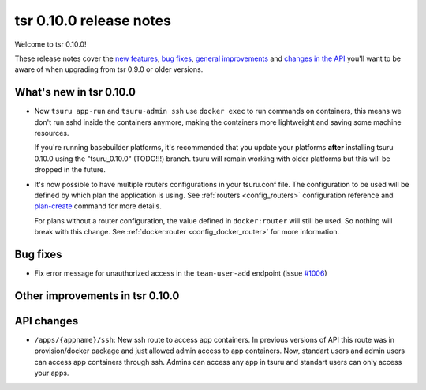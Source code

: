 ========================
tsr 0.10.0 release notes
========================

Welcome to tsr 0.10.0!

These release notes cover the `new features`_, `bug fixes`_,
`general improvements`_ and `changes in the API`_
you'll want to be aware of when upgrading from tsr 0.9.0 or older versions.

.. _`new features`: `What's new in tsr 0.10.0`_
.. _`general improvements`: `Other improvements in tsr 0.10.0`_
.. _`changes in the API`: `API changes`_

What's new in tsr 0.10.0
========================

* Now ``tsuru app-run`` and ``tsuru-admin ssh`` use ``docker exec`` to run
  commands on containers, this means we don't run sshd inside the containers
  anymore, making the containers more lightweight and saving some machine
  resources.

  If you're running basebuilder platforms, it's recommended that you update your
  platforms **after** installing tsuru 0.10.0 using the "tsuru_0.10.0" (TODO!!!)
  branch. tsuru will remain working with older platforms but this will be dropped
  in the future.

* It's now possible to have multiple routers configurations in your tsuru.conf
  file. The configuration to be used will be defined by which plan the application
  is using. See :ref:`routers <config_routers>` configuration reference and
  `plan-create <http://tsuru-admin.readthedocs.org/en/latest/#plan-create>`_ command for more details.

  For plans without a router configuration, the value defined in ``docker:router``
  will still be used. So nothing will break with this change. See
  :ref:`docker:router <config_docker_router>` for more information.


Bug fixes
=========

* Fix error message for unauthorized access in the ``team-user-add`` endpoint
  (issue `#1006 <https://github.com/tsuru/tsuru/issues/1006>`_)

Other improvements in tsr 0.10.0
================================

API changes
===========

* ``/apps/{appname}/ssh``: New ssh route to access app containers.
  In previous versions of API this route was in provision/docker package and just allowed admin access to app containers.
  Now, standart users and admin users can access app containers through ssh.
  Admins can access any app in tsuru and standart users can only access your apps.
